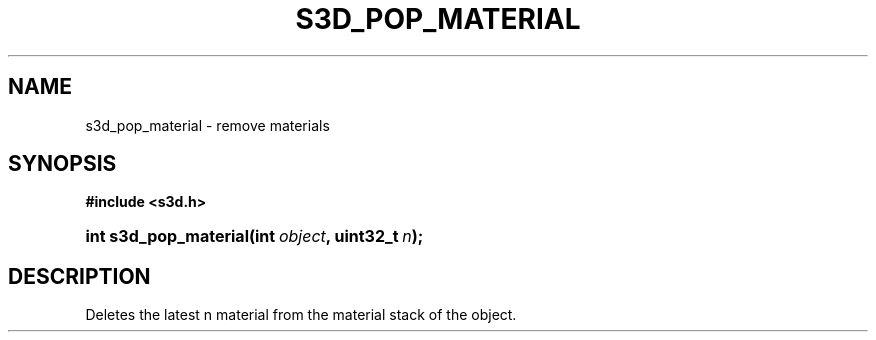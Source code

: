 .\"     Title: s3d_pop_material
.\"    Author:
.\" Generator: DocBook XSL Stylesheets
.\"
.\"    Manual:
.\"    Source:
.\"
.TH "S3D_POP_MATERIAL" "3" "" "" ""
.\" disable hyphenation
.nh
.\" disable justification (adjust text to left margin only)
.ad l
.SH "NAME"
s3d_pop_material \- remove materials
.SH "SYNOPSIS"
.sp
.ft B
.nf
#include <s3d\&.h>
.fi
.ft
.HP 21
.BI "int s3d_pop_material(int\ " "object" ", uint32_t\ " "n" ");"
.SH "DESCRIPTION"
.PP
Deletes the latest n material from the material stack of the object\&.
